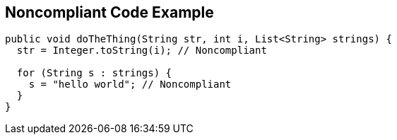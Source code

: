 == Noncompliant Code Example

----
public void doTheThing(String str, int i, List<String> strings) { 
  str = Integer.toString(i); // Noncompliant 

  for (String s : strings) { 
    s = "hello world"; // Noncompliant 
  } 
} 
----
